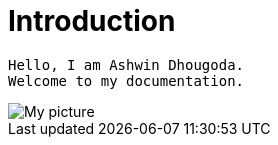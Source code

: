 = Introduction

----
Hello, I am Ashwin Dhougoda.
Welcome to my documentation.
----

image::don.jpeg[My picture]